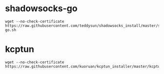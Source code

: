 #+OPTIONS: ^:nil
#+HTML_HEAD: <link rel="stylesheet" type="text/css" href="http://gongzhitaao.org/orgcss/org.css" />

* shadowsocks-go
  #+BEGIN_SRC 
  wget --no-check-certificate https://raw.githubusercontent.com/teddysun/shadowsocks_install/master/shadowsocks-go.sh
  #+END_SRC

* kcptun
  #+BEGIN_SRC 
  wget --no-check-certificate https://raw.githubusercontent.com/kuoruan/kcptun_installer/master/kcptun.sh
  #+END_SRC

